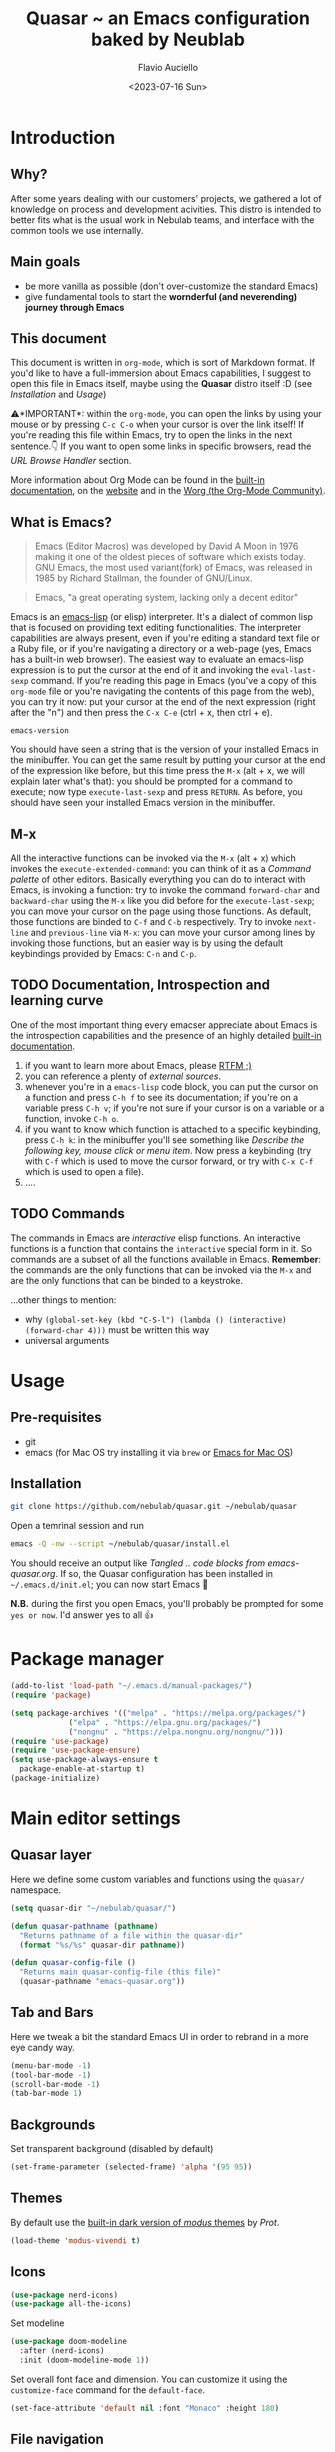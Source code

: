 #+TITLE: Quasar ~ an Emacs configuration baked by Neublab
#+AUTHOR: Flavio Auciello
#+EMAIL: flavioauciello@nebulab.com
#+DATE: <2023-07-16 Sun>
#+PROPERTY: header-args :tangle ~/.emacs.d/init.el :mkdirp yes
#+STARTUP: show2levels

* Introduction
** Why?

After some years dealing with our customers' projects, we gathered a lot of knowledge on process and development acivities. This distro is intended to better fits what is the usual work in Nebulab teams, and interface with the common tools we use internally.

** Main goals

- be more vanilla as possible (don't over-customize the standard Emacs)
- give fundamental tools to start the *wornderful (and neverending) journey through Emacs*

** This document

This document is written in =org-mode=, which is sort of Markdown format. If you'd like to have a full-immersion about Emacs capabilities, I suggest to open this file in Emacs itself, maybe using the *Quasar* distro itself :D (see [[Installation][Installation]] and [[Usage][Usage]])

⚠️*IMPORTANT*: within the =org-mode=, you can open the links by using your mouse or by pressing ~C-c C-o~ when your cursor is over the link itself! If you're reading this file within Emacs, try to open the links in the next sentence.👇 If you want to open some links in specific browsers, read the [[URL Browse Handler][URL Browse Handler]] section.

More information about Org Mode can be found in the [[info:org][built-in documentation]], on the [[https://orgmode.org/][website]] and in the [[https://orgmode.org/worg/][Worg (the Org-Mode Community)]].

** What is Emacs?

#+begin_quote
Emacs (Editor Macros) was developed by David A Moon in 1976 making it one of the oldest pieces of software which exists today. GNU Emacs, the most used variant(fork) of Emacs, was released in 1985 by Richard Stallman, the founder of GNU/Linux.
#+end_quote

#+begin_quote
Emacs, "a great operating system, lacking only a decent editor"
#+end_quote

Emacs is an [[https://en.wikipedia.org/wiki/Emacs_Lisp][emacs-lisp]] (or elisp) interpreter. It's a dialect of common lisp that is focused on providing text editing functionalities. The interpreter capabilities are always present, even if you're editing a standard text file or a Ruby file, or if you're navigating a directory or a web-page (yes, Emacs has a built-in web browser). The easiest way to evaluate an emacs-lisp expression is to put the cursor at the end of it and invoking the =eval-last-sexp= command. If you're reading this page in Emacs (you've a copy of this =org-mode= file or you're navigating the contents of this page from the web), you can try it now: put your cursor at the end of the next expression (right after the "n") and then press the ~C-x C-e~ (ctrl + x, then ctrl + e).

~emacs-version~

You should have seen a string that is the version of your installed Emacs in the minibuffer. You can get the same result by putting your cursor at the end of the expression like before, but this time press the ~M-x~ (alt + x, we will explain later what's that): you should be prompted for a command to execute; now type ~execute-last-sexp~ and press ~RETURN~. As before, you should have seen your installed Emacs version in the minibuffer.

** M-x

All the interactive functions can be invoked via the ~M-x~ (alt + x) which invokes the ~execute-extended-command~: you can think of it as a /Command palette/ of other editors. Basically everything you can do to interact with Emacs, is invoking a function: try to invoke the command ~forward-char~ and ~backward-char~ using the ~M-x~ like you did before for the ~execute-last-sexp~; you can move your cursor on the page using those functions. As default, those functions are binded to ~C-f~ and ~C-b~ respectively. Try to invoke ~next-line~ and ~previous-line~ via ~M-x~: you can move your cursor among lines by invoking those functions, but an easier way is by using the default keybindings provided by Emacs: ~C-n~ and ~C-p~.

** TODO Documentation, Introspection and learning curve

One of the most important thing every emacser appreciate about Emacs is the introspection capabilities and the presence of an highly detailed [[info:Emacs][built-in documentation]].

1. if you want to learn more about Emacs, please [[info:emacs][RTFM ;)]]
2. you can reference a plenty of [[External Sources][external sources]].
4. whenever you're in a =emacs-lisp= code block, you can put the cursor on a function and press ~C-h f~ to see its documentation; if you're on a variable press ~C-h v~; if you're not sure if your cursor is on a variable or a function, invoke ~C-h o~.
5. if you want to know which function is attached to a specific keybinding, press ~C-h k~: in the minibuffer you'll see something like /Describe the following key, mouse click or menu item/. Now press a keybinding (try with ~C-f~ which is used to move the cursor forward, or try with ~C-x C-f~ which is used to open a file).
6. ....

** TODO Commands

The commands in Emacs are /interactive/ elisp functions. An interactive functions is a function that contains the ~interactive~ special form in it. So commands are a subset of all the functions available in Emacs. *Remember*: the commands are the only functions that can be invoked via the ~M-x~ and are the only functions that can be binded to a keystroke.

...other things to mention:
- why ~(global-set-key (kbd "C-S-l") (lambda () (interactive) (forward-char 4)))~ must be written this way
- universal arguments

* Usage
** Pre-requisites

- git
- emacs (for Mac OS try installing it via =brew= or [[https://emacsformacosx.com/][Emacs for Mac OS]])

** Installation

#+begin_src sh :tangle no
  git clone https://github.com/nebulab/quasar.git ~/nebulab/quasar
#+end_src

Open a temrinal session and run

#+begin_src sh :tangle no
  emacs -Q -nw --script ~/nebulab/quasar/install.el
#+end_src

You should receive an output like /Tangled .. code blocks from emacs-quasar.org/.
If so, the Quasar configuration has been installed in =~/.emacs.d/init.el=; you can now start Emacs 🚀

*N.B.* during the first you open Emacs, you'll probably be prompted for some =yes or now=. I'd answer yes to all 👍

* Package manager
#+begin_src emacs-lisp
  (add-to-list 'load-path "~/.emacs.d/manual-packages/")
  (require 'package)

  (setq package-archives '(("melpa" . "https://melpa.org/packages/")
			   ("elpa" . "https://elpa.gnu.org/packages/")
			   ("nongnu" . "https://elpa.nongnu.org/nongnu/")))
  (require 'use-package)
  (require 'use-package-ensure)
  (setq use-package-always-ensure t
	package-enable-at-startup t)
  (package-initialize)
#+end_src

* Main editor settings
** Quasar layer

Here we define some custom variables and functions using the =quasar/= namespace.

#+begin_src emacs-lisp
  (setq quasar-dir "~/nebulab/quasar/")

  (defun quasar-pathname (pathname)
    "Returns pathname of a file within the quasar-dir"
    (format "%s/%s" quasar-dir pathname))

  (defun quasar-config-file ()
    "Returns main quasar-config-file (this file)"
    (quasar-pathname "emacs-quasar.org"))
#+end_src

** Tab and Bars

Here we tweak a bit the standard Emacs UI in order to rebrand in a more eye candy way.

#+begin_src emacs-lisp
  (menu-bar-mode -1)
  (tool-bar-mode -1)
  (scroll-bar-mode -1)
  (tab-bar-mode 1)
#+end_src

** Backgrounds

Set transparent background (disabled by default)

#+begin_src emacs-lisp
  (set-frame-parameter (selected-frame) 'alpha '(95 95))
#+end_src

** Themes

By default use the [[https://www.youtube.com/watch?v=a3GW9kxmpqA][built-in dark version of /modus/ themes]] by [[Prot][Prot]].

#+begin_src emacs-lisp
  (load-theme 'modus-vivendi t)
#+end_src

** Icons

#+begin_src emacs-lisp
  (use-package nerd-icons)
  (use-package all-the-icons)
#+end_src

Set modeline

#+begin_src emacs-lisp
  (use-package doom-modeline
    :after (nerd-icons)
    :init (doom-modeline-mode 1))
#+end_src

Set overall font face and dimension. You can customize it using the =customize-face= command for the =default-face=.

#+begin_src emacs-lisp
  (set-face-attribute 'default nil :font "Monaco" :height 180)
#+end_src

** File navigation
*** Find file at point

This override the standard ~C-c C-f~ keybinding to invoke =find-file-at-point= which is more useful (IMO) than the standard =find-file= function.

#+begin_src emacs-lisp
(global-set-key (kbd "C-x C-f") #'find-file-at-point)
#+end_src

*** Dired

#+begin_src emacs-lisp
  (require 'dired)
  (setq dired-dwim-target t
	dired-listing-switches "-alth"
	dired-omit-files "\\`[.]?#\\|\\`[.][.]?")
#+end_src

*** Treemacs

#+begin_src emacs-lisp
  (use-package treemacs)
#+end_src

** Find & Replace

*** Isearch overrides

#+begin_src emacs-lisp
  (keymap-set isearch-mode-map "<tab>" #'isearch-repeat-forward)
  (keymap-set isearch-mode-map "<backtab>" #'isearch-repeat-backward)
#+end_src

*** Wgrep

Install the mighty =wgrep= package in order to make the standard grep buffers editable!

#+begin_src emacs-lisp
  (use-package wgrep
    :bind*
    (:map grep-mode-map (("w" . #'wgrep-change-to-wgrep-mode))))
#+end_src

** Backup files

#+begin_src emacs-lisp
  (setq auto-save-default nil
	make-backup-files nil)
#+end_src

** Embark

#+begin_src emacs-lisp
  (use-package embark
    :bind*
    ("C-," . embark-act)
    (:map embark-general-map
	  ("C-w" . browse-url))
    (:map embark-url-map
	  ("c" . browse-url-chrome)
	  ("f" . browse-url-firefox))
    (:map  embark-file-map
	   ("p" . project-find-file)
	   ("b" . project-switch-to-buffer)))
#+end_src

** TODO URL Browse Handler

This is an example of how you can tell Emacs to open urls with specific browsers. The first part of each =cons= is a Regular Expression, the last is a function.

#+begin_src emacs-lisp
  (setq browse-url-handlers '(("github" . browse-url-chrome)
			      ("youtube" . browse-url-firefox)
			      ("." . eww-browse-url)))
#+end_src

** Engine

This useful minor mode ~enables you to easily define search engines, bind them to keybindings, and query them from the comfort of your editor.~
If you want to add more engines refers to [[https://github.com/hrs/engine-mode#engine-examples][this paragraph]] in the =engine-mode= documentation.

#+begin_src emacs-lisp
  (use-package engine-mode
    :config
    (engine-mode)
    (defengine github
      "https://github.com/search?ref=simplesearch&q=%s"
      :keybinding "h")

    (defengine dockerhub
      "https://hub.docker.com/search?q=%s"
      :browser #'browse-url-chrome
      :keybinding "d")

    (defengine google
      "http://www.google.com/search?ie=utf-8&oe=utf-8&q=%s"
      :keybinding "g")

    (defengine google-images
      "http://www.google.com/images?hl=en&source=hp&biw=1440&bih=795&gbv=2&aq=f&aqi=&aql=&oq=&q=%s"
      :keybinding "i")

    (defengine google-maps
      "http://maps.google.com/maps?q=%s"
      :docstring "Mappin' it up."
      :keybinding "m")

    (defengine google-transalte
      "https://translate.google.it/?sl=auto&tl=auto&text=%s&op=translate"
      :docstring "Google Translator"
      :keybinding "t")

    (defengine stack-overflow
      "https://stackoverflow.com/search?q=%s"
      :keybinding "o")

    (defengine youtube
      "https://www.youtube.com/results?aq=f&oq=&search_query=%s"
      :browser #'browse-url-firefox
      :keybinding "y")

    (defengine wikipedia
      "https://www.wikipedia.org/search-redirect.php?language=en&go=Go&search=%s"
      :keybinding "w"
      :docstring "Search on Wikipedia (EN)")

    (defengine wikipedia
      "https://www.wikipedia.org/search-redirect.php?language=it&go=Go&search=%s"
      :keybinding "W"
      :browser #'browse-url-firefox
      :docstring "Search on Wikipedia (IT)"))
#+end_src

** Bookmarks

Bookmarks can be loaded/saved in a custom file. Here's an example on how to customize it by getting it from my Dropbox!

#+begin_src emacs-lisp
  (setq bookmark-file "~/Dropbox/work/.bookmarks")
#+end_src

** Autocompletion

Enable in-buffer autocompletion using =company= package.

#+begin_src emacs-lisp
  (use-package company
    :config
    (global-company-mode))
#+end_src

** Minibuffer and completions

Standard completion system of Emacs can be a bit weird to newcomers. [[Prot][Prot]] wrote the fantastick =mct= package that simplify picking candidates of a the completion system.

#+begin_src emacs-lisp
  (use-package mct
    :config
    (mct-minibuffer-mode 1))
#+end_src

Enable the orderless candidates matching, which is slightly better than the Emacs built-in ones.

#+begin_src emacs-lisp
  (use-package orderless
    :custom
    (completion-styles '(orderless)))
#+end_src

** Keybindings, keymaps and modal editing
*** Tab key behavior

#+begin_src emacs-lisp
  (setq tab-always-indent 'complete
	indent-tabs-mode nil)
#+end_src

*** Super key

Bind the =super-key= to most important commands. The =execute-extented-command= is the like the /Command palette/ of other editors: whatever commands exists in Emacs, can be invoked with it. You can see the description of other commands using the Emacs [[Instrospection]]. 

#+begin_src emacs-lisp
  (global-set-key (kbd "s-k") #'execute-extended-command)
  (global-set-key (kbd "s-j") #'switch-to-buffer)
  (global-set-key (kbd "s--") #'bookmark-jump)
  (global-set-key (kbd "s-_") nil)
  (global-set-key (kbd "s-N") #'dired-jump)
  (global-set-key (kbd "s-b") #'ibuffer)
  (global-set-key (kbd "s-r") #'repeat)
  (global-set-key (kbd "s-i") #'imenu)
  (global-set-key (kbd "s-e") #'dabbrev-expand)
  (global-set-key (kbd "s-1") #'delete-other-windows)
  (global-set-key (kbd "s-3") #'split-window-horizontally)
  (global-set-key (kbd "s-2") #'split-window-vertically)
  (global-set-key (kbd "s-0") #'delete-window)
  (global-set-key (kbd "s-w") #'other-window)
  (global-set-key (kbd "s-W") #'maximize-window)
  (global-set-key (kbd "s-R") #'query-replace-regexp)
  (global-set-key (kbd "s-p") #'project-switch-to-buffer)
  (global-set-key (kbd "s-P") #'project-find-file)
  (global-set-key (kbd "s-t") #'rgrep)
  (global-set-key (kbd "s-[") #'previous-buffer)
  (global-set-key (kbd "s-]") #'next-buffer)
  (global-set-key (kbd "s-{") #'previous-window-any-frame)
  (global-set-key (kbd "s-}") #'next-window-any-frame)
  (global-set-key (kbd "s-)") #'kill-this-buffer)
  (global-set-key (kbd "s-\\") #'other-frame)
  (global-set-key (kbd "s-=") #'balance-windows)
#+end_src

*** Translation keys

Use Super key to enable ~C-x~ and ~C-c~!

#+begin_src emacs-lisp
  (keymap-set key-translation-map "s-m" "C-x")
  (keymap-set key-translation-map "s-M" "C-c")
#+end_src

*** Modal editing (god-mode)

#+begin_src emacs-lisp
  (use-package god-mode
    :bind
    ("s-n" . #'god-local-mode)
    :init
    (defun minemacs-god-mode-enabled ()
      (setq cursor-type 'box))
    (defun minemacs-god-mode-disabled ()
      (setq cursor-type 'bar))
    :config
    (add-hook 'god-mode-enabled-hook 'minemacs-god-mode-enabled)
    (add-hook 'god-mode-disabled-hook 'minemacs-god-mode-disabled)
    (keymap-set god-local-mode-map "i" #'god-local-mode)
    (keymap-set god-local-mode-map "u" #'undo)
    (keymap-set god-local-mode-map "U" #'undo-redo)
    (keymap-set god-local-mode-map ">" #'end-of-buffer)
    (keymap-set god-local-mode-map "<" #'beginning-of-buffer)
    (keymap-set god-local-mode-map "[" #'backward-paragraph)
    (keymap-set god-local-mode-map "]" #'forward-paragraph)
    (keymap-set god-local-mode-map "{" #'backward-sexp)
    (keymap-set god-local-mode-map "}" #'forward-sexp)
    (add-to-list 'god-exempt-major-modes 'compilation-mode)
    (add-to-list 'god-exempt-major-modes 'vterm-mode)
    (god-mode))
#+end_src

Install which-key

#+begin_src emacs-lisp
  (use-package which-key
    :config
    (which-key-mode 1))
#+end_src

*** Modal editing (evil-mode)

#+begin_src emacs-lisp :tangle no
  (use-package evil
    :bind
    ("s-n" . evil-mode)
    :config
    (evil-mode 1))
#+end_src

*** Hydra

[[https://github.com/abo-abo/hydra][Hydra package]] let you to easily bind custom keymaps.

#+begin_src emacs-lisp
  (use-package hydra
    :config
    (defhydra hydra-quasar-dev-tools (:color blue)
      ("d" #'flymake-show-buffer-diagnostics "🔬 flymake diagnostic")
      ("v" (lambda (&optional arg) (interactive "P") (vterm arg)) "🖥️ vterm")
      ("w" #'browse-url-of-file "🌐 Open file in Browser (browse-url-of-file)")
      ("q" nil "🔚 quit")
      ("s-o" nil "quit"))

    (defhydra hydra-quasar-bookmarks (:color blue)
      ("j" #'bookmark-jump "🔖 jump")
      ("s" #'bookmark-set "⏬ set")
      ("e" #'edit-bookmarks "📖 edit")
      ("q" nil "🔚 quit")
      ("s-o" nil "quit"))

    (defhydra hydra-quasar-org (:color blue)
      ("a" #'org-agenda "📅 org-agenda")
      ("c" #'org-capture "🔴 org-capture")
      ("C" #'org-roam-capture "🧠 org-roam-capture")
      ("f" #'org-roam-node-find "🔍 org-roam-node-find")
      ("q" nil "🔚quit")
      ("s-o" nil "quit"))

    (defhydra hydra-quasar-filesystem (:color blue)
      ("s" (lambda () (interactive) (find-file "~/Desktop")) "✏️ Desktop")
      ("d" (lambda () (interactive) (find-file "~/Downloads")) "⬇️ Downloads")
      ("h" (lambda () (interactive) (find-file "~/")) "🏠 home")
      ("q" nil "🔚quit")
      ("s-o" nil "quit"))

    (defhydra hydra-quasar-utils (:color blue)
      ("c" #'world-clock "🗺️ world clock")
      ("t" #'alarm-clock-set "⏰ set timer!")
      ("T" #'alarm-clock-list-view "📖 list timers")
      ("q" nil "🔚quit")
      ("s-o" nil "quit"))

    (defhydra hydra-quasar-config (:color blue)
      ("c" (lambda () (interactive) (find-file (quasar-config-file))) "🔧 open config")
      ("q" nil "🔚quit")
      ("s-o" nil "quit"))

    (defhydra hydra-quasar (:color blue)
      ("e" #'emoji-search "😁 emoji")
      ("a" #'hydra-quasar-win/body "🎨 appearance")
      ("b" #'hydra-quasar-bookmarks/body "🔖 bookmarks")
      ("x" #'hydra-quasar-config/body "✨ quasar")
      ("d" #'hydra-quasar-dev-tools/body "🖥️ development")
      ("s" #'eshell "🐚 eshell")
      ("f" #'hydra-quasar-filesystem/body "📁 filesystem")
      ("n" #'gnus "📧 gnus")
      ("o" #'hydra-quasar-org/body "📅 org")
      ("r" #'recentf "⌛recentf")
      ("t" #'treemacs "🗃️ treemacs")
      ("u" #'hydra-quasar-utils/body "🔦 utils")
      ("w" #'eww "🌐 eww")
      ("q" nil "🔚quit")
      ("s-o" nil "quit"))

    (global-set-key (kbd "s-o") 'hydra-quasar/body))
#+end_src
** Auth sources

Let Emacs asks passwords in the minibuffer or read them via encrypteed =authinfo=.

#+begin_src emacs-lisp
  (setq epa-pinentry-mode 'loopback
	auth-sources '("~/.authinfo.gpg"))
#+end_src

* Org-mode
** Agenda

You can get your agenda files by pointing to a custom directory.

#+begin_src emacs-lisp
  (setq org-capture-templates
	'(("t" "Todo" entry (file+headline "~/Dropbox/work/org/gtd.org" "Tasks")
	   "* TODO %?\n  %i\n  %a")
	  ("s" "Nebulab: dev note" entry (file+datetree (quasar-pathname "org/dev.org"))
	   "* %?\nEntered on %U\n  %i\n  %a")))
  (setq org-agenda-files '("~/Dropbox/work/org/")
	diary-file "~/Dropbox/work/diary")
#+end_src

** Second brain (org-roam)

#+begin_src emacs-lisp
  (use-package org-roam
    :custom
    (org-roam-directory (file-truename "~/Dropbox/work/org")))
#+end_src

** Beautify

#+begin_src emacs-lisp
  (use-package olivetti)
#+end_src

* IDE
** Versioning
*** Git
#+begin_src emacs-lisp
  (use-package magit
    :bind
    (("C-x g" . #'magit-status)))
#+end_src
*** Github integration

In order to make the github integration work you have to [[https://magit.vc/manual/forge/Token-Creation.html][create a token]].

#+begin_src emacs-lisp
  (use-package sqlite3)
  (use-package forge
    :after magit)
#+end_src

** Language Server Protocol
*** (lsp-mode)

Switching in favor of Eglot since is built-in from Emacs 29.

#+begin_src emacs-lisp
  (use-package lsp-mode
    :hook
    (ruby-mode . lsp)
    (yaml-mode . lsp)
    (js-mode . lsp)
    (json-mode . lsp)
    (scss-mode . lsp)
    (css-mode . lsp)
    (elixir-mode . lsp)
    (less-css-mode . lsp))

  (use-package lsp-ui
    :after lsp-mode)
#+end_src

*** Eglot

#+begin_src emacs-lisp :tangle no
  (mapcar
   (lambda (hook) (add-hook hook 'eglot-ensure))
   '(ruby-mode yaml-mode js-mode json-mode scss-mode css-mode elixir-mode less-css-mode))
#+end_src

** Markup languages and Web Development

#+begin_src emacs-lisp
  (use-package yaml-mode
    :custom
    (yaml-imenu-generic-expression "^\\(:?[a-zA-Z_-]+\\):" 1))

  (use-package csv-mode)

  (use-package web-mode
    :custom
    (web-mode-code-indent-offset 2)
    (web-mode-css-indent-offset 2)
    (web-mode-markup-indent-offset 2)
    (js-indent-level 2)
    (css-indent-offset 2)
    :config
    (add-to-list 'auto-mode-alist '("\\.phtml\\'" . web-mode))
    (add-to-list 'auto-mode-alist '("\\.tpl\\.php\\'" . web-mode))
    (add-to-list 'auto-mode-alist '("\\.[agj]sp\\'" . web-mode))
    (add-to-list 'auto-mode-alist '("\\.as[cp]x\\'" . web-mode))
    (add-to-list 'auto-mode-alist '("\\.erb" . web-mode))
    (add-to-list 'auto-mode-alist '("\\.mustache\\'" . web-mode))
    (add-to-list 'auto-mode-alist '("\\.djhtml\\'" . web-mode))
    (add-to-list 'auto-mode-alist '("\\.rest\\'" . restclient-mode)))

  (use-package emmet-mode
    :after web-mode
    :hook
    (sgml-mode . emmet-mode)
    (html-mode . emmet-mode)
    (web-mode . emmet-mode)
    (css-mode . emmet-mode))
#+end_src

** Ruby

#+begin_src emacs-lisp
    (use-package ruby-mode)
    (use-package bundler)
    (use-package rspec-mode
      :config
      (add-hook 'after-init-hook 'inf-ruby-switch-setup)
      (add-hook 'compilation-filter-hook #'inf-ruby-auto-enter)
      (setq comint-scroll-to-bottom-on-output t))

    (use-package rinari
      :config
      (defalias 'rake 'rinari-rake))
#+end_src

** Shell & Terminal
*** Shell

Press ~C-j~ and start typing to search commands in the history.

#+begin_src emacs-lisp
  (add-hook 'shell-mode-hook '(lambda () (keymap-set shell-mode-map "C-j" 'comint-history-isearch-backward-regexp)))
#+end_src

*** Vterm
Vterm is the better terminal emulator in the Emacs ecosystem. It requires some native compilation when installing it, the only system requirement is having =cmake= and =libtool-bin=.

#+begin_src emacs-lisp  
    (use-package vterm
      :config
      (defun quasar/tmux/open ()
	(interactive)
	(with-current-buffer (vterm "*<tmux>*")
	  (vterm-send-string "tmux attach\n"))))
#+end_src

*** Fish-like shell

#+begin_src emacs-lisp
  (use-package capf-autosuggest
    :config
    (capf-autosuggest-mode 1)
    :hook
    (comint-mode capf-autosuggest)
    (eshell-mode capf-autosuggest))
#+end_src

** Docker

#+begin_src emacs-lisp
  (use-package docker)
#+end_src

** HTTP client
*** restclient-mode

#+begin_src emacs-lisp
  (use-package restclient)
#+end_src

* Integrations
** Jira
** Heroku
#+begin_src emacs-lisp
  (defun heroku-rails-console (&optional app-name)
    "Open a Rails console on an Heroku instance.
     ,*heroku* executable need to be installed.
     it uses *vterm* buffer."
    (interactive "sHeroku app: ")
    (let ((buffer-name (format "heroku-console: <%s>" app-name))
	  (cmd (format "heroku run --app=%s bin/rails c" app-name)))
      (with-current-buffer (vterm buffer-name)
	(vterm-send-string (concat cmd "\n")))))
#+end_src
* MacOS compatibility                                           :portability:
** Exec path

On MacOS there are some problem on well syncing ENVs variables and other system info. A solution is to install the =exec-path-from-shell= package.

#+begin_src emacs-lisp
  (use-package exec-path-from-shell
    :config
    (exec-path-from-shell-initialize))
#+end_src

** Applications' paths

Also you may want to customize =browse-url-firefox-program= and =browse-url-chrome-program= to points to the actual executables (something like =/Applications/Firefox.app/Contents/MacOS/firefox=..)

#+begin_src emacs-lisp
  (setq browse-url-firefox-program "/Applications/Firefox.app/Contents/MacOS/firefox"
	browse-url-chrome-program "/Applications/Google Chrome.app/Contents/MacOS/Google Chrome")
#+end_src

* Usefulness
** Timer!

This package is really helpful putting some alarms! *CIUF CIUF!*

#+begin_src emacs-lisp
  (use-package alarm-clock)  
#+end_src

* Initial buffer

As initial buffer, we could provide something custom, but for now we use the =dashboard= package.

#+begin_src emacs-lisp
  (setq initial-buffer-choice (quasar-config-file))
#+end_src

#+begin_src emacs-lisp :tangle no
  (use-package dashboard
    :custom
    (dashboard-banner-logo-title "Welcome to Quasar!")
    ;;(dashboard-startup-banner (quasar-pathname "nebulab_logo.png"))
    (dashboard-startup-banner 'logo)
    (dashboard-center-content t)
    :config
    (dashboard-setup-startup-hook))
#+end_src

* Custom file

#+begin_src emacs-lisp
  (setq custom-file (concat user-emacs-directory "custom.el"))
  (load custom-file 'noerror)
#+end_src

* External Sources

Here's the most important sources on the web where you can learn a lot about Emacs.

- [[https://www.gnu.org/software/emacs/documentation.html]]
- https://www.emacswiki.org/
- https://emacsdocs.org/
- [[https://youtube.com/playlist?list=PL8Bwba5vnQK14z96Gil86pLMDO2GnOhQ6][[Youtube] Protesilaos Stavrou - GNU Emacs]]
- [[https://www.youtube.com/@SystemCrafters][[Youtube] System Crafters]]
- [[https://youtube.com/playlist?list=PL5--8gKSku15uYCnmxWPO17Dq6hVabAB4][[Youtube] Distrotube - The Church of Emacs]]

* Credits
** Protesilaos Stavrou, also known as /Prot/

https://protesilaos.com/
